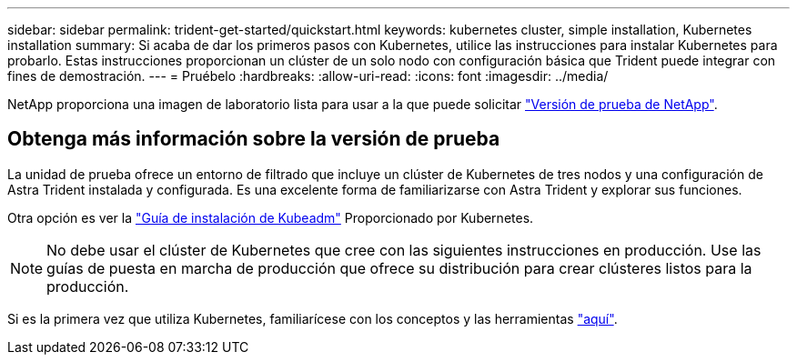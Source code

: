 ---
sidebar: sidebar 
permalink: trident-get-started/quickstart.html 
keywords: kubernetes cluster, simple installation, Kubernetes installation 
summary: Si acaba de dar los primeros pasos con Kubernetes, utilice las instrucciones para instalar Kubernetes para probarlo. Estas instrucciones proporcionan un clúster de un solo nodo con configuración básica que Trident puede integrar con fines de demostración. 
---
= Pruébelo
:hardbreaks:
:allow-uri-read: 
:icons: font
:imagesdir: ../media/


[role="lead"]
NetApp proporciona una imagen de laboratorio lista para usar a la que puede solicitar link:https://www.netapp.com/us/try-and-buy/test-drive/index.aspx["Versión de prueba de NetApp"^].



== Obtenga más información sobre la versión de prueba

La unidad de prueba ofrece un entorno de filtrado que incluye un clúster de Kubernetes de tres nodos y una configuración de Astra Trident instalada y configurada. Es una excelente forma de familiarizarse con Astra Trident y explorar sus funciones.

Otra opción es ver la link:https://kubernetes.io/docs/setup/independent/install-kubeadm/["Guía de instalación de Kubeadm"] Proporcionado por Kubernetes.


NOTE: No debe usar el clúster de Kubernetes que cree con las siguientes instrucciones en producción. Use las guías de puesta en marcha de producción que ofrece su distribución para crear clústeres listos para la producción.

Si es la primera vez que utiliza Kubernetes, familiarícese con los conceptos y las herramientas link:https://kubernetes.io/docs/home/["aquí"^].
